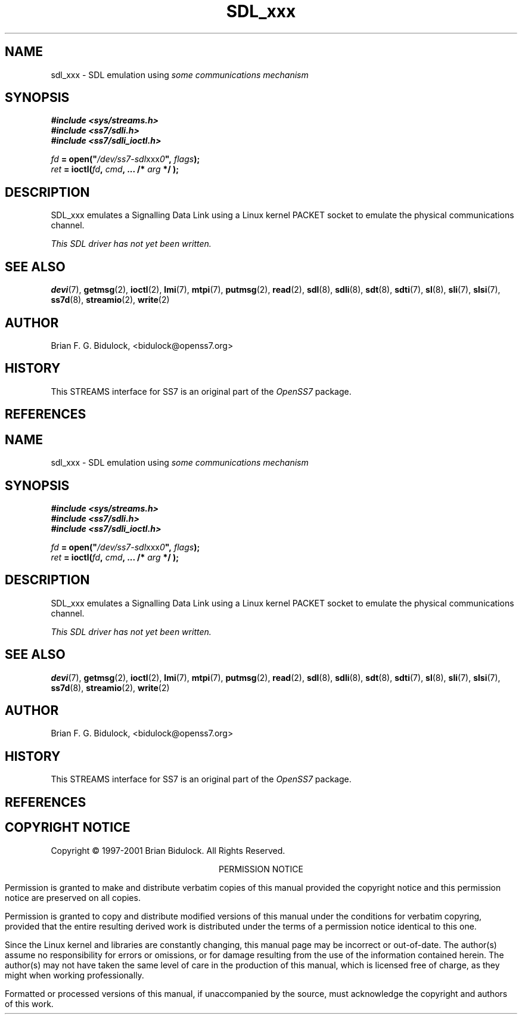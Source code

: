 '\" t
.\" -*- nroff -*-
.\"
.\" @(#) $Id: sdl_xxx.8.man,v 0.9.2.1 2004/04/17 21:18:08 brian Exp $
.\"
.\" =========================================================================
.\"
.\" This manpage is Copyright (C) 1997-2001  Brian Bidulock.
.\"
.\" All Rights Reserved.
.\"
.\" Permission is granted to make and distribute verbatim copies of this
.\" manual provided the copyright notice and this permission notice are
.\" preserved on all copies.
.\"
.\" Permission is granted to copy and distribute modified versions of this
.\" manual under the conditions for verbatim copying, provided that the
.\" entire resulting derived work is distributed under the terms of a
.\" permission notice identical to this one
.\" 
.\" Since the Linux kernel and libraries are constantly changing, this
.\" manual page may be incorrect or out-of-date.  The author(s) assume no
.\" responsibility for errors or omissions, or for damages resulting from
.\" the use of the information contained herein.  The author(s) may not
.\" have taken the same level of care in the production of this manual,
.\" which is licensed free of charge, as they might when working
.\" professionally.
.\" 
.\" Formatted or processed versions of this manual, if unaccompanied by
.\" the source, must acknowledge the copyright and authors of this work.
.\"
.\" =========================================================================
.\"
.\" Last Modified $Date: 2004/04/17 21:18:08 $ by $Author: brian $
.\"
.\" $Log: sdl_xxx.8.man,v $
.\" Revision 0.9.2.1  2004/04/17 21:18:08  brian
.\" - Converted to cooked manpages.
.\"
.\" Revision 0.9  2004/01/17 08:02:21  brian
.\" - Added files for 0.9 baseline autoconf release.
.\"
.\" Revision 0.8  2002/04/02 08:22:38  brian
.\" Started Linux 2.4 development branch.
.\"
.\" Revision 0.7  2001/01/17 03:04:52  brian
.\" Added new man pages.
.\"
.\" Revision 0.7  2001/01/17 00:28:38  brian
.\" Added sdl_udp man page.
.\"
.\" Revision 0.7.2.1  2001/01/14 11:07:55  brian
.\" Changed headers back to GPL.
.\"
.\" Revision 0.7  2000/11/29 02:11:01  brian
.\" Added man pages for drivers.
.\"
.\" =========================================================================
.TH SDL_xxx 8 "$Date: 2004/04/17 21:18:08 $" "OpenSS7 Man Page" "OpenSS7 Programmer's Manual"
.SH "NAME"
sdl_xxx \- SDL emulation using \fIsome communications mechanism\fR
.SH "SYNOPSIS"
.nf
.B #include <sys/streams.h>
.B #include <ss7/sdli.h>
.B #include <ss7/sdli_ioctl.h>
.sp
\fIfd\fB = open("\fI/dev/ss7-sdl\fRxxx\fI0\fB", \fIflags\fB);
\fIret\fB = ioctl(\fIfd\fB, \fIcmd\fB, ... /* \fIarg\fB */ );
.fi
.SH "DESCRIPTION"
.PP
SDL_xxx emulates a Signalling Data Link using a Linux kernel PACKET socket to
emulate the physical communications channel.
.PP
.I This SDL driver has not yet been written.

.\" .SH "ERROR HANDLING"

.\" .SH "CAVEATS"
.\" .PP
.\" SDL_UDP was never intended to be used as, or in conjunction with, a real SS7
.\" signalling network.  It is intended for laboratory use and experimentation
.\" only.  SDL_UDP makes no attempt to perform all of the Level 2 functions of
.\" SS7.  It is mostly intended as a simple way of providing a large number of
.\" L2 links for testing upper level protocol modules (such as MTP).

.SH "SEE ALSO"
.PP
.BR devi (7),
.BR getmsg (2),
.BR ioctl (2),
.BR lmi (7),
.BR mtpi (7),
.BR putmsg (2),
.BR read (2),
.BR sdl (8),
.BR sdli (8),
.BR sdt (8),
.BR sdti (7),
.BR sl (8),
.BR sli (7),
.BR slsi (7),
.BR ss7d (8),
.BR streamio (2),
.BR write (2)

.\" .SH "BUGS"
.\" .PP
.\" No known bugs.

.SH "AUTHOR"
.PP
Brian F. G. Bidulock, <bidulock@openss7.org>

.SH "HISTORY"
.PP
This STREAMS interface for SS7 is an original part of the \fIOpenSS7\fR package.

.SH "REFERENCES"
.PP
.TS
tab(:);
l 1 li.
.TH
[Q702]:ITU-T Rec. Q.702 Signalling Data Link
[Q703]:ITU-T Rec. Q.703 Signalling Link
[Q704]:ITU-T Rec. Q.704 Message Transfer Part
.TE

.SH "COPYRIGHT NOTICE"
.PP
Copyright \(co 1997-2001  Brian Bidulock.  All Rights Reserved.
.sp
.ce 1
PERMISSION NOTICE
.PP
Permission is granted to make and distribute verbatim copies of this manual
provided the copyright notice and this permission notice are preserved on all
copies.
.PP
Permission is granted to copy and distribute modified versions of this manual
under the conditions for verbatim copyring, provided that the entire resulting
derived work is distributed under the terms of a permission notice identical
to this one.
.PP
Since the Linux kernel and libraries are constantly changing, this manual page
may be incorrect or out-of-date.  The author(s) assume no responsibility for
errors or omissions, or for damage resulting from the use of the information
contained herein.  The author(s) may not have taken the same level of care in
the production of this manual, which is licensed free of charge, as they might
when working professionally.
.PP
Formatted or processed versions of this manual, if unaccompanied by the
source, must acknowledge the copyright and authors of this work.

